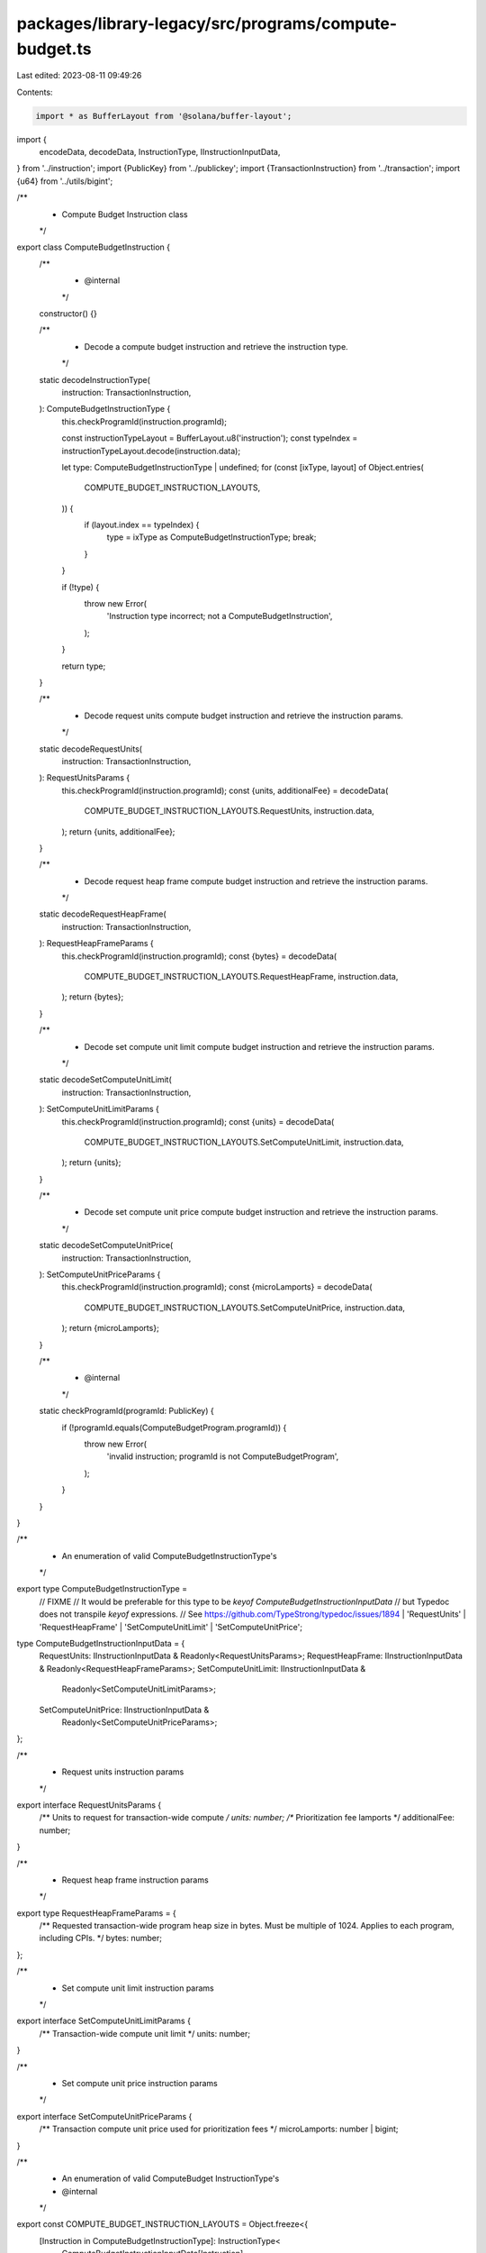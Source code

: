 packages/library-legacy/src/programs/compute-budget.ts
======================================================

Last edited: 2023-08-11 09:49:26

Contents:

.. code-block:: ts

    import * as BufferLayout from '@solana/buffer-layout';

import {
  encodeData,
  decodeData,
  InstructionType,
  IInstructionInputData,
} from '../instruction';
import {PublicKey} from '../publickey';
import {TransactionInstruction} from '../transaction';
import {u64} from '../utils/bigint';

/**
 * Compute Budget Instruction class
 */
export class ComputeBudgetInstruction {
  /**
   * @internal
   */
  constructor() {}

  /**
   * Decode a compute budget instruction and retrieve the instruction type.
   */
  static decodeInstructionType(
    instruction: TransactionInstruction,
  ): ComputeBudgetInstructionType {
    this.checkProgramId(instruction.programId);

    const instructionTypeLayout = BufferLayout.u8('instruction');
    const typeIndex = instructionTypeLayout.decode(instruction.data);

    let type: ComputeBudgetInstructionType | undefined;
    for (const [ixType, layout] of Object.entries(
      COMPUTE_BUDGET_INSTRUCTION_LAYOUTS,
    )) {
      if (layout.index == typeIndex) {
        type = ixType as ComputeBudgetInstructionType;
        break;
      }
    }

    if (!type) {
      throw new Error(
        'Instruction type incorrect; not a ComputeBudgetInstruction',
      );
    }

    return type;
  }

  /**
   * Decode request units compute budget instruction and retrieve the instruction params.
   */
  static decodeRequestUnits(
    instruction: TransactionInstruction,
  ): RequestUnitsParams {
    this.checkProgramId(instruction.programId);
    const {units, additionalFee} = decodeData(
      COMPUTE_BUDGET_INSTRUCTION_LAYOUTS.RequestUnits,
      instruction.data,
    );
    return {units, additionalFee};
  }

  /**
   * Decode request heap frame compute budget instruction and retrieve the instruction params.
   */
  static decodeRequestHeapFrame(
    instruction: TransactionInstruction,
  ): RequestHeapFrameParams {
    this.checkProgramId(instruction.programId);
    const {bytes} = decodeData(
      COMPUTE_BUDGET_INSTRUCTION_LAYOUTS.RequestHeapFrame,
      instruction.data,
    );
    return {bytes};
  }

  /**
   * Decode set compute unit limit compute budget instruction and retrieve the instruction params.
   */
  static decodeSetComputeUnitLimit(
    instruction: TransactionInstruction,
  ): SetComputeUnitLimitParams {
    this.checkProgramId(instruction.programId);
    const {units} = decodeData(
      COMPUTE_BUDGET_INSTRUCTION_LAYOUTS.SetComputeUnitLimit,
      instruction.data,
    );
    return {units};
  }

  /**
   * Decode set compute unit price compute budget instruction and retrieve the instruction params.
   */
  static decodeSetComputeUnitPrice(
    instruction: TransactionInstruction,
  ): SetComputeUnitPriceParams {
    this.checkProgramId(instruction.programId);
    const {microLamports} = decodeData(
      COMPUTE_BUDGET_INSTRUCTION_LAYOUTS.SetComputeUnitPrice,
      instruction.data,
    );
    return {microLamports};
  }

  /**
   * @internal
   */
  static checkProgramId(programId: PublicKey) {
    if (!programId.equals(ComputeBudgetProgram.programId)) {
      throw new Error(
        'invalid instruction; programId is not ComputeBudgetProgram',
      );
    }
  }
}

/**
 * An enumeration of valid ComputeBudgetInstructionType's
 */
export type ComputeBudgetInstructionType =
  // FIXME
  // It would be preferable for this type to be `keyof ComputeBudgetInstructionInputData`
  // but Typedoc does not transpile `keyof` expressions.
  // See https://github.com/TypeStrong/typedoc/issues/1894
  | 'RequestUnits'
  | 'RequestHeapFrame'
  | 'SetComputeUnitLimit'
  | 'SetComputeUnitPrice';

type ComputeBudgetInstructionInputData = {
  RequestUnits: IInstructionInputData & Readonly<RequestUnitsParams>;
  RequestHeapFrame: IInstructionInputData & Readonly<RequestHeapFrameParams>;
  SetComputeUnitLimit: IInstructionInputData &
    Readonly<SetComputeUnitLimitParams>;
  SetComputeUnitPrice: IInstructionInputData &
    Readonly<SetComputeUnitPriceParams>;
};

/**
 * Request units instruction params
 */
export interface RequestUnitsParams {
  /** Units to request for transaction-wide compute */
  units: number;
  /** Prioritization fee lamports */
  additionalFee: number;
}

/**
 * Request heap frame instruction params
 */
export type RequestHeapFrameParams = {
  /** Requested transaction-wide program heap size in bytes. Must be multiple of 1024. Applies to each program, including CPIs. */
  bytes: number;
};

/**
 * Set compute unit limit instruction params
 */
export interface SetComputeUnitLimitParams {
  /** Transaction-wide compute unit limit */
  units: number;
}

/**
 * Set compute unit price instruction params
 */
export interface SetComputeUnitPriceParams {
  /** Transaction compute unit price used for prioritization fees */
  microLamports: number | bigint;
}

/**
 * An enumeration of valid ComputeBudget InstructionType's
 * @internal
 */
export const COMPUTE_BUDGET_INSTRUCTION_LAYOUTS = Object.freeze<{
  [Instruction in ComputeBudgetInstructionType]: InstructionType<
    ComputeBudgetInstructionInputData[Instruction]
  >;
}>({
  RequestUnits: {
    index: 0,
    layout: BufferLayout.struct<
      ComputeBudgetInstructionInputData['RequestUnits']
    >([
      BufferLayout.u8('instruction'),
      BufferLayout.u32('units'),
      BufferLayout.u32('additionalFee'),
    ]),
  },
  RequestHeapFrame: {
    index: 1,
    layout: BufferLayout.struct<
      ComputeBudgetInstructionInputData['RequestHeapFrame']
    >([BufferLayout.u8('instruction'), BufferLayout.u32('bytes')]),
  },
  SetComputeUnitLimit: {
    index: 2,
    layout: BufferLayout.struct<
      ComputeBudgetInstructionInputData['SetComputeUnitLimit']
    >([BufferLayout.u8('instruction'), BufferLayout.u32('units')]),
  },
  SetComputeUnitPrice: {
    index: 3,
    layout: BufferLayout.struct<
      ComputeBudgetInstructionInputData['SetComputeUnitPrice']
    >([BufferLayout.u8('instruction'), u64('microLamports')]),
  },
});

/**
 * Factory class for transaction instructions to interact with the Compute Budget program
 */
export class ComputeBudgetProgram {
  /**
   * @internal
   */
  constructor() {}

  /**
   * Public key that identifies the Compute Budget program
   */
  static programId: PublicKey = new PublicKey(
    'ComputeBudget111111111111111111111111111111',
  );

  /**
   * @deprecated Instead, call {@link setComputeUnitLimit} and/or {@link setComputeUnitPrice}
   */
  static requestUnits(params: RequestUnitsParams): TransactionInstruction {
    const type = COMPUTE_BUDGET_INSTRUCTION_LAYOUTS.RequestUnits;
    const data = encodeData(type, params);
    return new TransactionInstruction({
      keys: [],
      programId: this.programId,
      data,
    });
  }

  static requestHeapFrame(
    params: RequestHeapFrameParams,
  ): TransactionInstruction {
    const type = COMPUTE_BUDGET_INSTRUCTION_LAYOUTS.RequestHeapFrame;
    const data = encodeData(type, params);
    return new TransactionInstruction({
      keys: [],
      programId: this.programId,
      data,
    });
  }

  static setComputeUnitLimit(
    params: SetComputeUnitLimitParams,
  ): TransactionInstruction {
    const type = COMPUTE_BUDGET_INSTRUCTION_LAYOUTS.SetComputeUnitLimit;
    const data = encodeData(type, params);
    return new TransactionInstruction({
      keys: [],
      programId: this.programId,
      data,
    });
  }

  static setComputeUnitPrice(
    params: SetComputeUnitPriceParams,
  ): TransactionInstruction {
    const type = COMPUTE_BUDGET_INSTRUCTION_LAYOUTS.SetComputeUnitPrice;
    const data = encodeData(type, {
      microLamports: BigInt(params.microLamports),
    });
    return new TransactionInstruction({
      keys: [],
      programId: this.programId,
      data,
    });
  }
}


